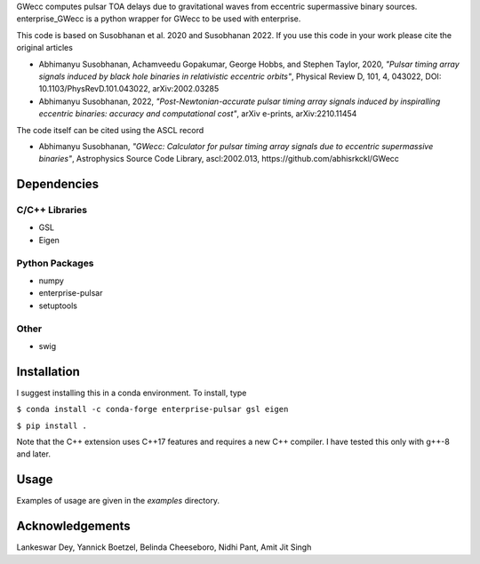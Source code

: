 GWecc computes pulsar TOA delays due to gravitational waves from eccentric supermassive binary sources. 
enterprise_GWecc is a python wrapper for GWecc to be used with enterprise.

This code is based on Susobhanan et al. 2020 and Susobhanan 2022. If you use this code in your work please cite the original articles 

- Abhimanyu Susobhanan, Achamveedu Gopakumar, George Hobbs, and Stephen Taylor, 2020, *"Pulsar timing array signals induced by black hole binaries in relativistic eccentric orbits"*, Physical Review D, 101, 4,  043022, DOI: 10.1103/PhysRevD.101.043022, 	arXiv:2002.03285
- Abhimanyu Susobhanan, 2022, *"Post-Newtonian-accurate pulsar timing array signals induced by inspiralling eccentric binaries: accuracy and computational cost"*, arXiv e-prints, arXiv:2210.11454

The code itself can be cited using the ASCL record

- Abhimanyu Susobhanan, *"GWecc: Calculator for pulsar timing array signals due to eccentric supermassive binaries"*, Astrophysics Source Code Library, ascl:2002.013, https://github.com/abhisrkckl/GWecc


============
Dependencies
============

C/C++ Libraries
***************
* GSL
* Eigen

Python Packages
***************
* numpy
* enterprise-pulsar
* setuptools

Other
*****
* swig

============
Installation
============

I suggest installing this in a conda environment.
To install, type

``$ conda install -c conda-forge enterprise-pulsar gsl eigen``

``$ pip install .``

Note that the C++ extension uses C++17 features and requires a new C++ compiler. I have tested this only with g++-8 and later.

=====
Usage
=====

Examples of usage are given in the `examples` directory.

================
Acknowledgements
================
Lankeswar Dey, Yannick Boetzel, Belinda Cheeseboro, Nidhi Pant, Amit Jit Singh
